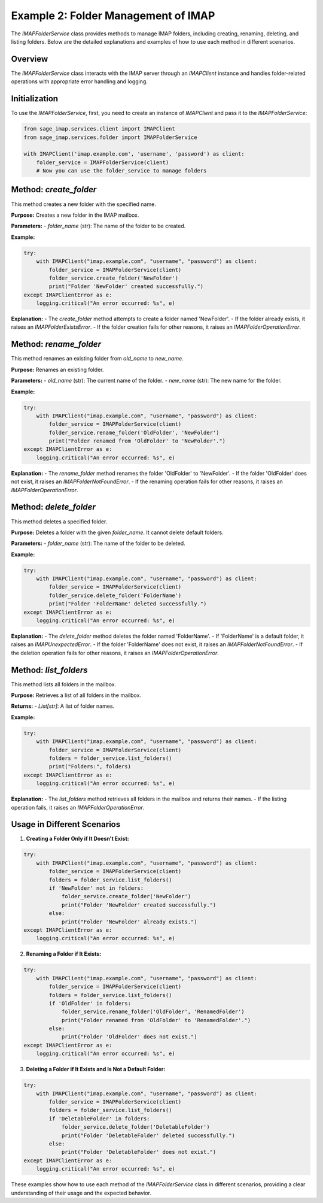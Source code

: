 Example 2: Folder Management of IMAP
====================================

The `IMAPFolderService` class provides methods to manage IMAP folders, including creating, renaming, deleting, and listing folders. Below are the detailed explanations and examples of how to use each method in different scenarios.

Overview
--------
The `IMAPFolderService` class interacts with the IMAP server through an `IMAPClient` instance and handles folder-related operations with appropriate error handling and logging.

Initialization
--------------
To use the `IMAPFolderService`, first, you need to create an instance of `IMAPClient` and pass it to the `IMAPFolderService`:

.. code-block:: python

    from sage_imap.services.client import IMAPClient
    from sage_imap.services.folder import IMAPFolderService

    with IMAPClient('imap.example.com', 'username', 'password') as client:
        folder_service = IMAPFolderService(client)
        # Now you can use the folder_service to manage folders

Method: `create_folder`
-----------------------
This method creates a new folder with the specified name.

**Purpose:**
Creates a new folder in the IMAP mailbox.

**Parameters:**
- `folder_name` (str): The name of the folder to be created.

**Example:**

.. code-block:: python

    try:
        with IMAPClient("imap.example.com", "username", "password") as client:
            folder_service = IMAPFolderService(client)
            folder_service.create_folder('NewFolder')
            print("Folder 'NewFolder' created successfully.")
    except IMAPClientError as e:
        logging.critical("An error occurred: %s", e)

**Explanation:**
- The `create_folder` method attempts to create a folder named 'NewFolder'.
- If the folder already exists, it raises an `IMAPFolderExistsError`.
- If the folder creation fails for other reasons, it raises an `IMAPFolderOperationError`.

Method: `rename_folder`
-----------------------
This method renames an existing folder from `old_name` to `new_name`.

**Purpose:**
Renames an existing folder.

**Parameters:**
- `old_name` (str): The current name of the folder.
- `new_name` (str): The new name for the folder.

**Example:**

.. code-block:: python

    try:
        with IMAPClient("imap.example.com", "username", "password") as client:
            folder_service = IMAPFolderService(client)
            folder_service.rename_folder('OldFolder', 'NewFolder')
            print("Folder renamed from 'OldFolder' to 'NewFolder'.")
    except IMAPClientError as e:
        logging.critical("An error occurred: %s", e)

**Explanation:**
- The `rename_folder` method renames the folder 'OldFolder' to 'NewFolder'.
- If the folder 'OldFolder' does not exist, it raises an `IMAPFolderNotFoundError`.
- If the renaming operation fails for other reasons, it raises an `IMAPFolderOperationError`.

Method: `delete_folder`
-----------------------
This method deletes a specified folder.

**Purpose:**
Deletes a folder with the given `folder_name`. It cannot delete default folders.

**Parameters:**
- `folder_name` (str): The name of the folder to be deleted.

**Example:**

.. code-block:: python

    try:
        with IMAPClient("imap.example.com", "username", "password") as client:
            folder_service = IMAPFolderService(client)
            folder_service.delete_folder('FolderName')
            print("Folder 'FolderName' deleted successfully.")
    except IMAPClientError as e:
        logging.critical("An error occurred: %s", e)

**Explanation:**
- The `delete_folder` method deletes the folder named 'FolderName'.
- If 'FolderName' is a default folder, it raises an `IMAPUnexpectedError`.
- If the folder 'FolderName' does not exist, it raises an `IMAPFolderNotFoundError`.
- If the deletion operation fails for other reasons, it raises an `IMAPFolderOperationError`.

Method: `list_folders`
----------------------
This method lists all folders in the mailbox.

**Purpose:**
Retrieves a list of all folders in the mailbox.

**Returns:**
- `List[str]`: A list of folder names.

**Example:**

.. code-block:: python

    try:
        with IMAPClient("imap.example.com", "username", "password") as client:
            folder_service = IMAPFolderService(client)
            folders = folder_service.list_folders()
            print("Folders:", folders)
    except IMAPClientError as e:
        logging.critical("An error occurred: %s", e)

**Explanation:**
- The `list_folders` method retrieves all folders in the mailbox and returns their names.
- If the listing operation fails, it raises an `IMAPFolderOperationError`.

Usage in Different Scenarios
----------------------------

1. **Creating a Folder Only if It Doesn't Exist:**

.. code-block:: python

    try:
        with IMAPClient("imap.example.com", "username", "password") as client:
            folder_service = IMAPFolderService(client)
            folders = folder_service.list_folders()
            if 'NewFolder' not in folders:
                folder_service.create_folder('NewFolder')
                print("Folder 'NewFolder' created successfully.")
            else:
                print("Folder 'NewFolder' already exists.")
    except IMAPClientError as e:
        logging.critical("An error occurred: %s", e)

2. **Renaming a Folder if It Exists:**

.. code-block:: python

    try:
        with IMAPClient("imap.example.com", "username", "password") as client:
            folder_service = IMAPFolderService(client)
            folders = folder_service.list_folders()
            if 'OldFolder' in folders:
                folder_service.rename_folder('OldFolder', 'RenamedFolder')
                print("Folder renamed from 'OldFolder' to 'RenamedFolder'.")
            else:
                print("Folder 'OldFolder' does not exist.")
    except IMAPClientError as e:
        logging.critical("An error occurred: %s", e)

3. **Deleting a Folder if It Exists and Is Not a Default Folder:**

.. code-block:: python

    try:
        with IMAPClient("imap.example.com", "username", "password") as client:
            folder_service = IMAPFolderService(client)
            folders = folder_service.list_folders()
            if 'DeletableFolder' in folders:
                folder_service.delete_folder('DeletableFolder')
                print("Folder 'DeletableFolder' deleted successfully.")
            else:
                print("Folder 'DeletableFolder' does not exist.")
    except IMAPClientError as e:
        logging.critical("An error occurred: %s", e)

These examples show how to use each method of the `IMAPFolderService` class in different scenarios, providing a clear understanding of their usage and the expected behavior.
